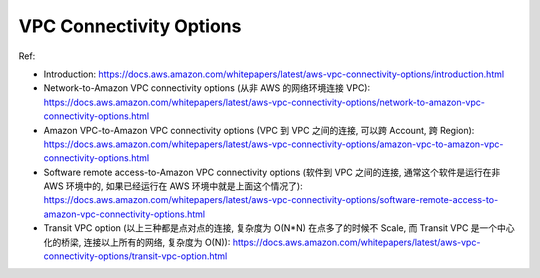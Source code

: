 .. _aws-vpc-connectivity-options:

VPC Connectivity Options
==============================================================================

Ref:

- Introduction: https://docs.aws.amazon.com/whitepapers/latest/aws-vpc-connectivity-options/introduction.html
- Network-to-Amazon VPC connectivity options (从非 AWS 的网络环境连接 VPC): https://docs.aws.amazon.com/whitepapers/latest/aws-vpc-connectivity-options/network-to-amazon-vpc-connectivity-options.html
- Amazon VPC-to-Amazon VPC connectivity options (VPC 到 VPC 之间的连接, 可以跨 Account, 跨 Region): https://docs.aws.amazon.com/whitepapers/latest/aws-vpc-connectivity-options/amazon-vpc-to-amazon-vpc-connectivity-options.html
- Software remote access-to-Amazon VPC connectivity options (软件到 VPC 之间的连接, 通常这个软件是运行在非 AWS 环境中的, 如果已经运行在 AWS 环境中就是上面这个情况了): https://docs.aws.amazon.com/whitepapers/latest/aws-vpc-connectivity-options/software-remote-access-to-amazon-vpc-connectivity-options.html
- Transit VPC option (以上三种都是点对点的连接, 复杂度为 O(N*N) 在点多了的时候不 Scale, 而 Transit VPC 是一个中心化的桥梁, 连接以上所有的网络, 复杂度为 O(N)): https://docs.aws.amazon.com/whitepapers/latest/aws-vpc-connectivity-options/transit-vpc-option.html